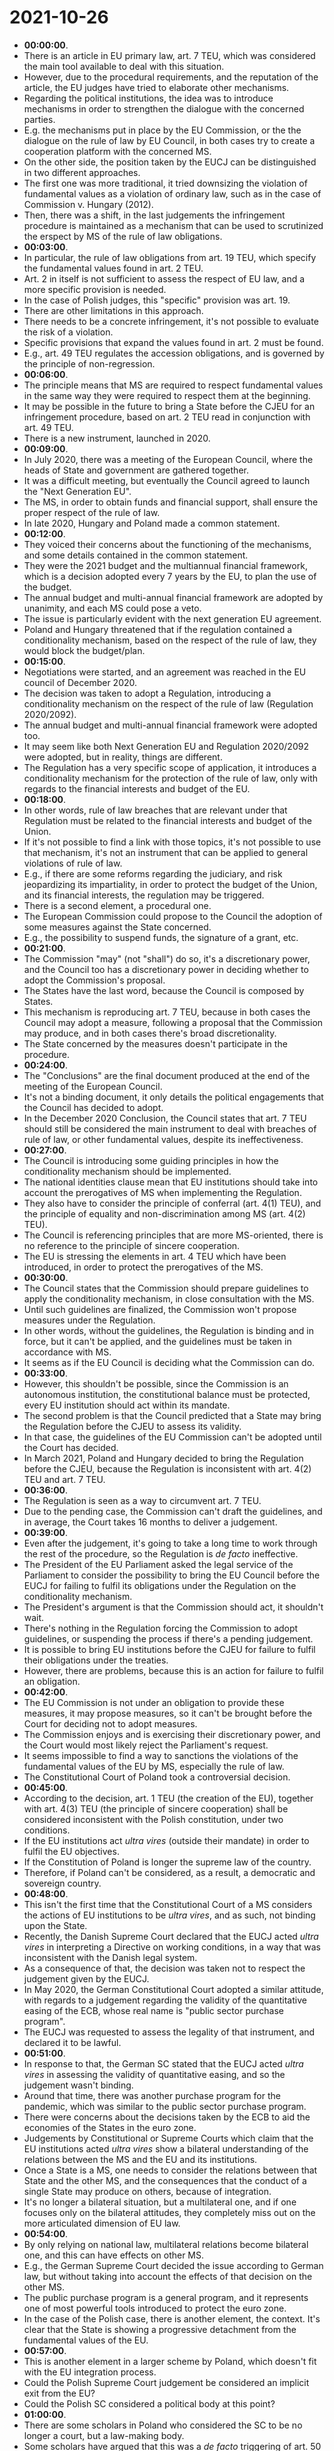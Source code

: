 * 2021-10-26

- *00:00:00*.
- There is an article in EU primary law, art. 7 TEU, which was considered the main tool available to deal with this situation.
- However, due to the procedural requirements, and the reputation of the article, the EU judges have tried to elaborate other mechanisms.
- Regarding the political institutions, the idea was to introduce mechanisms in order to strengthen the dialogue with the concerned parties.
- E.g. the mechanisms put in place by the EU Commission, or the the dialogue on the rule of law by EU Council, in both cases try to create a cooperation platform with the concerned MS.
- On the other side, the position taken by the EUCJ can be distinguished in two different approaches.
- The first one was more traditional, it tried downsizing the violation of fundamental values as a violation of ordinary law, such as in the case of Commission v. Hungary (2012).
- Then, there was a shift, in the last judgements the infringement procedure is maintained as a mechanism that can be used to scrutinized the erspect by MS of the rule of law obligations.
- *00:03:00*.
- In particular, the rule of law obligations from art. 19 TEU, which specify the fundamental values found in art. 2 TEU.
- Art. 2 in itself is not sufficient to assess the respect of EU law, and a more specific provision is needed.
- In the case of Polish judges, this "specific" provision was art. 19.
- There are other limitations in this approach.
- There needs to be a concrete infringement, it's not possible to evaluate the risk of a violation.
- Specific provisions that expand the values found in art. 2 must be found.
- E.g., art. 49 TEU regulates the accession obligations, and is governed by the principle of non-regression.
- *00:06:00*.
- The principle means that MS are required to respect fundamental values in the same way they were required to respect them at the beginning.
- It may be possible in the future to bring a State before the CJEU for an infringement procedure, based on art. 2 TEU read in conjunction with art. 49 TEU.
- There is a new instrument, launched in 2020.
- *00:09:00*.
- In July 2020, there was a meeting of the European Council, where the heads of State and government are gathered together.
- It was a difficult meeting, but eventually the Council agreed to launch the "Next Generation EU".
- The MS, in order to obtain funds and financial support, shall ensure the proper respect of the rule of law.
- In late 2020, Hungary and Poland made a common statement.
- *00:12:00*.
- They voiced their concerns about the functioning of the mechanisms, and some details contained in the common statement.
- They were the 2021 budget and the multiannual financial framework, which is a decision adopted every 7 years by the EU, to plan the use of the budget.
- The annual budget and multi-annual financial framework are adopted by unanimity, and each MS could pose a veto.
- The issue is particularly evident with the next generation EU agreement.
- Poland and Hungary threatened that if the regulation contained a conditionality mechanism, based on the respect of the rule of law, they would block the budget/plan.
- *00:15:00*.
- Negotiations were started, and an agreement was reached in the EU council of December 2020.
- The decision was taken to adopt a Regulation, introducing a conditionality mechanism on the respect of the rule of law (Regulation 2020/2092).
- The annual budget and multi-annual financial framework were adopted too.
- It may seem like both Next Generation EU and Regulation 2020/2092 were adopted, but in reality, things are different.
- The Regulation has a very specific scope of application, it introduces a conditionality mechanism for the protection of the rule of law, only with regards to the financial interests and budget of the EU.
- *00:18:00*.
- In other words, rule of law breaches that are relevant under that Regulation must be related to the financial interests and budget of the Union.
- If it's not possible to find a link with those topics, it's not possible to use that mechanism, it's not an instrument that can be applied to general violations of rule of law.
- E.g., if there are some reforms regarding the judiciary, and risk jeopardizing its impartiality, in order to protect the budget of the Union, and its financial interests, the regulation may be triggered.
- There is a second element, a procedural one.
- The European Commission could propose to the Council the adoption of some measures against the State concerned.
- E.g., the possibility to suspend funds, the signature of a grant, etc.
- *00:21:00*.
- The Commission "may" (not "shall") do so, it's a discretionary power, and the Council too has a discretionary power in deciding whether to adopt the Commission's proposal.
- The States have the last word, because the Council is composed by States.
- This mechanism is reproducing art. 7 TEU, because in both cases the Council may adopt a measure, following a proposal that the Commission may produce, and in both cases there's broad discretionality.
- The State concerned by the measures doesn't participate in the procedure.
- *00:24:00*.
- The "Conclusions" are the final document produced at the end of the meeting of the European Council.
- It's not a binding document, it only details the political engagements that the Council has decided to adopt.
- In the December 2020 Conclusion, the Council states that art. 7 TEU should still be considered the main instrument to deal with breaches of rule of law, or other fundamental values, despite its ineffectiveness.
- *00:27:00*.
- The Council is introducing some guiding principles in how the conditionality mechanism should be implemented.
- The national identities clause mean that EU institutions should take into account the prerogatives of MS when implementing the Regulation.
- They also have to consider the principle of conferral (art. 4(1) TEU), and the principle of equality and non-discrimination among MS (art. 4(2) TEU).
- The Council is referencing principles that are more MS-oriented, there is no reference to the principle of sincere cooperation.
- The EU is stressing the elements in art. 4 TEU which have been introduced, in order to protect the prerogatives of the MS.
- *00:30:00*.
- The Council states that the Commission should prepare guidelines to apply the conditionality mechanism, in close consultation with the MS.
- Until such guidelines are finalized, the Commission won't propose measures under the Regulation.
- In other words, without the guidelines, the Regulation is binding and in force, but it can't be applied, and the guidelines must be taken in accordance with MS.
- It seems as if the EU Council is deciding what the Commission can do.
- *00:33:00*.
- However, this shouldn't be possible, since the Commission is an autonomous institution, the constitutional balance must be protected, every EU institution should act within its mandate.
- The second problem is that the Council predicted that a State may bring the Regulation before the CJEU to assess its validity.
- In that case, the guidelines of the EU Commission can't be adopted until the Court has decided.
- In March 2021, Poland and Hungary decided to bring the Regulation before the CJEU, because the Regulation is inconsistent with art. 4(2) TEU and art. 7 TEU.
- *00:36:00*.
- The Regulation is seen as a way to circumvent art. 7 TEU.
- Due to the pending case, the Commission can't draft the guidelines, and in average, the Court takes 16 months to deliver a judgement.
- *00:39:00*.
- Even after the judgement, it's going to take a long time to work through the rest of the procedure, so the Regulation is /de facto/ ineffective.
- The President of the EU Parliament asked the legal service of the Parliament to consider the possibility to bring the EU Council before the EUCJ for failing to fulfil its obligations under the Regulation on the conditionality mechanism.
- The President's argument is that the Commission should act, it shouldn't wait.
- There's nothing in the Regulation forcing the Commission to adopt guidelines, or suspending the process if there's a pending judgement.
- It is possible to bring EU institutions before the CJEU for failure to fulfil their obligations under the treaties.
- However, there are problems, because this is an action for failure to fulfil an obligation.
- *00:42:00*.
- The EU Commission is not under an obligation to provide these measures, it may propose measures, so it can't be brought before the Court for deciding not to adopt measures.
- The Commission enjoys and is exercising their discretionary power, and the Court would most likely reject the Parliament's request.
- It seems impossible to find a way to sanctions the violations of the fundamental values of the EU by MS, especially the rule of law.
- The Constitutional Court of Poland took a controversial decision.
- *00:45:00*.
- According to the decision, art. 1 TEU (the creation of the EU), together with art. 4(3) TEU (the principle of sincere cooperation) shall be considered inconsistent with the Polish constitution, under two conditions.
- If the EU institutions act /ultra vires/ (outside their mandate) in order to fulfil the EU objectives.
- If the Constitution of Poland is longer the supreme law of the country.
- Therefore, if Poland can't be considered, as a result, a democratic and sovereign country.
- *00:48:00*.
- This isn't the first time that the Constitutional Court of a MS considers the actions of EU institutions to be /ultra vires/, and as such, not binding upon the State.
- Recently, the Danish Supreme Court declared that the EUCJ acted /ultra vires/ in interpreting a Directive on working conditions, in a way that was inconsistent with the Danish legal system.
- As a consequence of that, the decision was taken not to respect the judgement given by the EUCJ.
- In May 2020, the German Constitutional Court adopted a similar attitude, with regards to a judgement regarding the validity of the quantitative easing of the ECB, whose real name is "public sector purchase program".
- The EUCJ was requested to assess the legality of that instrument, and declared it to be lawful.
- *00:51:00*.
- In response to that, the German SC stated that the EUCJ acted /ultra vires/ in assessing the validity of quantitative easing, and so the judgement wasn't binding.
- Around that time, there was another purchase program for the pandemic, which was similar to the public sector purchase program.
- There were concerns about the decisions taken by the ECB to aid the economies of the States in the euro zone.
- Judgements by Constitutional or Supreme Courts which claim that the EU institutions acted /ultra vires/ show a bilateral understanding of the relations between the MS and the EU and its institutions.
- Once a State is a MS, one needs to consider the relations between that State and the other MS, and the consequences that the conduct of a single State may produce on others, because of integration.
- It's no longer a bilateral situation, but a multilateral one, and if one focuses only on the bilateral attitudes, they completely miss out on the more articulated dimension of EU law.
- *00:54:00*.
- By only relying on national law, multilateral relations become bilateral one, and this can have effects on other MS.
- E.g., the German Supreme Court decided the issue according to German law, but without taking into account the effects of that decision on the other MS.
- The public purchase program is a general program, and it represents one of most powerful tools introduced to protect the euro zone.
- In the case of the Polish case, there is another element, the context. It's clear that the State is showing a progressive detachment from the fundamental values of the EU.
- *00:57:00*.
- This is another element in a larger scheme by Poland, which doesn't fit with the EU integration process.
- Could the Polish Supreme Court judgement be considered an implicit exit from the EU?
- Could the Polish SC considered a political body at this point?
- *01:00:00*.
- There are some scholars in Poland who considered the SC to be no longer a court, but a law-making body.
- Some scholars have argued that this was a /de facto/ triggering of art. 50 TEU.
- *01:03:00*.
- Art. 50 doesn't allow a /de facto/ withdrawal, and such a withdrawal shouldn't be possible, for at least two reasons.
- The ratio behind art. 50 is creating a process that guarantees an orderly withdrawal from the Union, since the rights of individuals have to be taken into consideration.
- A /de facto/ withdrawal is the opposite of an orderly withdrawal, since it's not clear who is responsible for dealing with assessing whether the intention to withdraw is present.
- It's not for the EU institutions, since according to the Wightman case, leaving the EU is a prerogative of individual States, it's up to them to decide.
- In any case, the Polish SC is not an organ who can decide whether to leave the Union.
- Art. 50 is not applicable to implied or /de facto/ withdrawals, what is needed is an act, taken by the organs of the State who are able to define the position of that State in the international community.
- There have been statements by the PM of Poland, saying that Poland is still a MS and doesn't intend to leave the Union.
- *01:06:00*.
- If EU law is unable to find a solution, it's possible to go back to international law to find solutions to emergency situations.
- If one considers the economic and financial crisis and the decision taken by the MS to adopt the European Stability Mechanism, it was outside of the EU legal order, by means of international law.
- The EU legal order was unable to identify the tools and instruments capable to provide assistance, so States went back to international law, it's not unusual.
- According to art. 60 VCLT (the material breach clause), when there is a violation by a contracting party of substantive obligations flowing from a treaty, the other parties can consider it grounds for the suspension or termination of the treaty.
- *01:09:00*.
- If Poland violates the fundamental value of the Union, the other MS could consider that situation as grounds for suspension or termination of the EU treaties with regards to Poland.
- The first issue is at the level of international law.
- Art. 60 VCLT also states that the article doesn't apply to provisions relating to the protection of the human person, in treaties with a humanitarian character.
- According to international law, "humanitarian law" is law related to wars and conflicts.
- IHL (International Humanitarian Law) is the set of rules adopted at the international level to govern the use of military force, and the way in which it may be used.
- It's called "humanitarian" because its purpose is to protect individuals, whenever possible.
- According to a literal interpretation of this clause, only IHL instruments can't be subject to the art. 60 VCLT exception.
- *01:12:00*.
- However, this clause has been interpreted in a broader way, to include human rights instruments.
- In this case, there is an issue, since EU primary law includes the charter of fundamental rights of the EU, so the treaties can't be suspended or terminated without violating art. 60(5) VCLT.
- *01:15:00*.
- There is another problem, a EU law one.
- If a MS adopts art. 60 VCLT, it's acting from an international law perspective, not a EU law perspective.
- There are problems, in trying to harmonize the two perspective.
- According to the consolidated case law of the EUCJ, MS can't rely on international law in order to react to breaches of EU law by other MS.
- Countermeasures among MS aren't possible, because treaties aren't mutual treaties between States, but they also concern the individual citizens of EU MS.
- Therefore, by relying on international law, they're acting outside of the established EU legal order, which is unacceptable for the EUCJ.
- If MS decide to invoke to art. 60, they will also breach the constitutional order of the EU.
- *01:18:00*.
- It could be argued that this is in response to a previous breach against the system, and that it's vital to intervene as soon as possible.
- States must be aware of the consequences, even after overcoming the issues in international law, there would still be cracks at the EU level, because they'd be deciding the face of EU law.
- That solution may have been better than what has been done so far, but it carries its own set of issues.
- *01:21:00*.
- Von der Leyen reasserted that the rulings of the EUCJ are binding, and EU law has primacy over national law, which are the conditions MS had to accept when they acceeded to the Union.
- It remains to be seen if the decision of the Polish Supreme Court will be implemented or not, because if it is, it would be a major issue for the integration process.
- The issue is identifying the correct instrument to use.
- *01:24:00*.
